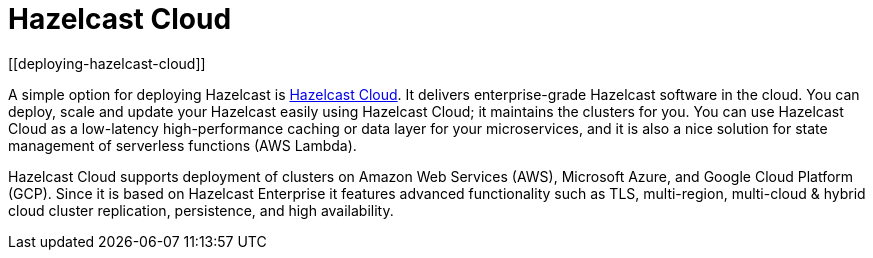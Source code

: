 = Hazelcast Cloud
[[deploying-hazelcast-cloud]]

A simple option for deploying Hazelcast is https://cloud.hazelcast.com/sign-up[Hazelcast Cloud^]. It delivers
enterprise-grade Hazelcast software in the cloud. You can deploy, scale
and update your Hazelcast easily using Hazelcast Cloud; it maintains the
clusters for you. You can use Hazelcast Cloud as a low-latency high-performance
caching or data layer for your microservices, and it is also a nice solution
for state management of serverless functions (AWS Lambda).

Hazelcast Cloud supports deployment of clusters on Amazon Web Services (AWS), Microsoft Azure, and Google Cloud Platform (GCP). Since it is based on Hazelcast Enterprise it features advanced functionality
such as TLS, multi-region, multi-cloud & hybrid cloud cluster replication, persistence, and high availability.